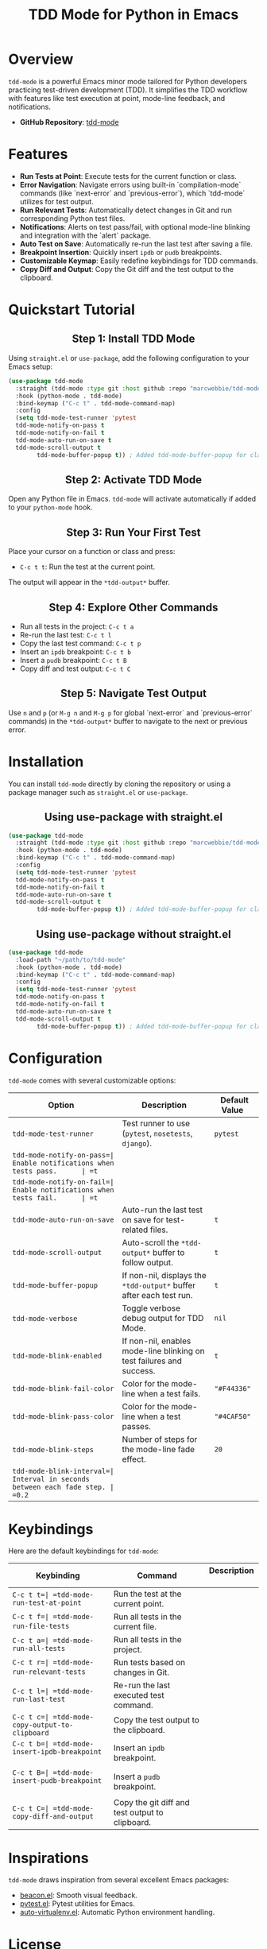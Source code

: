 #+TITLE: TDD Mode for Python in Emacs
#+OPTIONS: toc:nil
#+HTML_HEAD: <style>h2 { text-align: center; } .shields { text-align: center; margin-bottom: 20px; } .center { text-align: center; } </style>

#+BEGIN_HTML
<div class="shields">
<a href="https://github.com/marcwebbie/tdd-mode">
<img src="https://img.shields.io/github/stars/marcwebbie/tdd-mode?style=social" alt="GitHub stars">
</a>
<a href="https://github.com/marcwebbie/tdd-mode">
<img alt="GitHub forks" src="https://img.shields.io/github/forks/marcwebbie/tdd-mode">
</a>
<a href="https://github.com/marcwebbie/tdd-mode/issues">
<img src="https://img.shields.io/github/issues/marcwebbie/tdd-mode?color=blue&label=Issues" alt="GitHub issues">
</a>
<a href="https://github.com/marcwebbie/tdd-mode/actions">
<img src="https://img.shields.io/github/contributors/marcwebbie/tdd-mode" alt="Contributors">
</a>
<a href="https://www.gnu.org/licenses/gpl-3.0.en.html">
<img src="https://img.shields.io/badge/License-GPLv3-blue.svg" alt="GPLv3 License">
</a>
</div>
#+END_HTML

* Overview
=tdd-mode= is a powerful Emacs minor mode tailored for Python developers practicing test-driven development (TDD). It simplifies the TDD workflow with features like test execution at point, mode-line feedback, and notifications.

- *GitHub Repository*: [[https://github.com/marcwebbie/tdd-mode][tdd-mode]]

* Features
- *Run Tests at Point*: Execute tests for the current function or class.
- *Error Navigation*: Navigate errors using built-in `compilation-mode` commands (like `next-error` and `previous-error`), which `tdd-mode` utilizes for test output.
- *Run Relevant Tests*: Automatically detect changes in Git and run corresponding Python test files.
- *Notifications*: Alerts on test pass/fail, with optional mode-line blinking and integration with the `alert` package.
- *Auto Test on Save*: Automatically re-run the last test after saving a file.
- *Breakpoint Insertion*: Quickly insert =ipdb= or =pudb= breakpoints.
- *Customizable Keymap*: Easily redefine keybindings for TDD commands.
- *Copy Diff and Output*: Copy the Git diff and the test output to the clipboard.

* Quickstart Tutorial
** Step 1: Install TDD Mode
Using =straight.el= or =use-package=, add the following configuration to your Emacs setup:

#+BEGIN_SRC emacs-lisp
(use-package tdd-mode
  :straight (tdd-mode :type git :host github :repo "marcwebbie/tdd-mode")
  :hook (python-mode . tdd-mode)
  :bind-keymap ("C-c t" . tdd-mode-command-map)
  :config
  (setq tdd-mode-test-runner 'pytest
  tdd-mode-notify-on-pass t
  tdd-mode-notify-on-fail t
  tdd-mode-auto-run-on-save t
  tdd-mode-scroll-output t
        tdd-mode-buffer-popup t)) ; Added tdd-mode-buffer-popup for clarity
#+END_SRC

** Step 2: Activate TDD Mode
Open any Python file in Emacs. =tdd-mode= will activate automatically if added to your =python-mode= hook.

** Step 3: Run Your First Test
Place your cursor on a function or class and press:
- =C-c t t=: Run the test at the current point.

The output will appear in the =*tdd-output*= buffer.

** Step 4: Explore Other Commands
- Run all tests in the project: =C-c t a=
- Re-run the last test: =C-c t l=
- Copy the last test command: =C-c t p=
- Insert an =ipdb= breakpoint: =C-c t b=
- Insert a =pudb= breakpoint: =C-c t B=
- Copy diff and test output: =C-c t C=

** Step 5: Navigate Test Output
Use =n= and =p= (or =M-g n= and =M-g p= for global `next-error` and `previous-error` commands) in the =*tdd-output*= buffer to navigate to the next or previous error.

* Installation
You can install =tdd-mode= directly by cloning the repository or using a package manager such as =straight.el= or =use-package=.

** Using use-package with straight.el
#+BEGIN_SRC emacs-lisp
(use-package tdd-mode
  :straight (tdd-mode :type git :host github :repo "marcwebbie/tdd-mode")
  :hook (python-mode . tdd-mode)
  :bind-keymap ("C-c t" . tdd-mode-command-map)
  :config
  (setq tdd-mode-test-runner 'pytest
  tdd-mode-notify-on-pass t
  tdd-mode-notify-on-fail t
  tdd-mode-auto-run-on-save t
  tdd-mode-scroll-output t
        tdd-mode-buffer-popup t)) ; Added tdd-mode-buffer-popup for clarity
#+END_SRC

** Using use-package without straight.el
#+BEGIN_SRC emacs-lisp
(use-package tdd-mode
  :load-path "~/path/to/tdd-mode"
  :hook (python-mode . tdd-mode)
  :bind-keymap ("C-c t" . tdd-mode-command-map)
  :config
  (setq tdd-mode-test-runner 'pytest
  tdd-mode-notify-on-pass t
  tdd-mode-notify-on-fail t
  tdd-mode-auto-run-on-save t
  tdd-mode-scroll-output t
        tdd-mode-buffer-popup t)) ; Added tdd-mode-buffer-popup for clarity
#+END_SRC

* Configuration
=tdd-mode= comes with several customizable options:

| Option       | Description           | Default Value  |
|-----------------------------+--------------------------------------------------------+-------------------|
| =tdd-mode-test-runner=   | Test runner to use (=pytest=, =nosetests=, =django=).  | =pytest=    |
| =tdd-mode-notify-on-pass=| Enable notifications when tests pass.      | =t=   |
| =tdd-mode-notify-on-fail=| Enable notifications when tests fail.      | =t=   |
| =tdd-mode-auto-run-on-save= | Auto-run the last test on save for test-related files. | =t=   |
| =tdd-mode-scroll-output= | Auto-scroll the =*tdd-output*= buffer to follow output.| =t=   |
| =tdd-mode-buffer-popup=  | If non-nil, displays the =*tdd-output*= buffer after each test run. | =t= |
| =tdd-mode-verbose=    | Toggle verbose debug output for TDD Mode. | =nil= |
| =tdd-mode-blink-enabled= | If non-nil, enables mode-line blinking on test failures and success. | =t= |
| =tdd-mode-blink-fail-color= | Color for the mode-line when a test fails. | ="#F44336"= |
| =tdd-mode-blink-pass-color= | Color for the mode-line when a test passes. | ="#4CAF50"= |
| =tdd-mode-blink-steps=   | Number of steps for the mode-line fade effect. | =20= |
| =tdd-mode-blink-interval=| Interval in seconds between each fade step. | =0.2= |

* Keybindings
Here are the default keybindings for =tdd-mode=:

| Keybinding  | Command         | Description          |
|-------------+--------------------------------------------+------------------------------------------------|
| =C-c t t=| =tdd-mode-run-test-at-point=   | Run the test at the current point.    |
| =C-c t f=| =tdd-mode-run-file-tests=      | Run all tests in the current file.    |
| =C-c t a=| =tdd-mode-run-all-tests=    | Run all tests in the project.      |
| =C-c t r=| =tdd-mode-run-relevant-tests=     | Run tests based on changes in Git.    |
| =C-c t l=| =tdd-mode-run-last-test=    | Re-run the last executed test command.   |
| =C-c t c=| =tdd-mode-copy-output-to-clipboard=  | Copy the test output to the clipboard.   |
| =C-c t b=| =tdd-mode-insert-ipdb-breakpoint=    | Insert an =ipdb= breakpoint.    |
| =C-c t B=| =tdd-mode-insert-pudb-breakpoint=    | Insert a =pudb= breakpoint.     |
| =C-c t C=| =tdd-mode-copy-diff-and-output=   | Copy the git diff and test output to clipboard.|

* Inspirations
=tdd-mode= draws inspiration from several excellent Emacs packages:

- [[https://github.com/Malabarba/beacon][beacon.el]]: Smooth visual feedback.
- [[https://github.com/wbolster/emacs-pytest][pytest.el]]: Pytest utilities for Emacs.
- [[https://github.com/AdrieanKhisbe/auto-virtualenv][auto-virtualenv.el]]: Automatic Python environment handling.

* License

GNU GENERAL PUBLIC LICENSE
Version 3, 29 June 2007

Copyright (C) 2024 Marcwebbie <marcwebbie@gmail.com>

This program is free software: you can redistribute it and/or modify
it under the terms of the GNU General Public License as published by
the Free Software Foundation, either version 3 of the License, or
(at your option) any later version.

This program is distributed in the hope that it will be useful,
but WITHOUT ANY WARRANTY; without even the implied warranty of
MERCHANTABILITY or FITNESS FOR A PARTICULAR PURPOSE.  See the
GNU General Public License for more details.

You should have received a copy of the GNU General Public License
along with this program.  If not, see <https://www.gnu.org/licenses/>.
